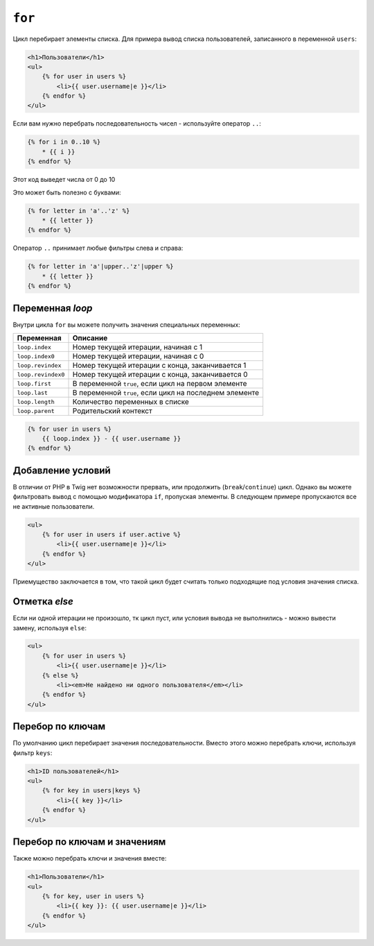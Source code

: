 ``for``
=======

Цикл перебирает элементы списка. Для примера вывод списка пользователей, записанного в переменной ``users``:

.. code-block:: jinja

    <h1>Пользователи</h1>
    <ul>
        {% for user in users %}
            <li>{{ user.username|e }}</li>
        {% endfor %}
    </ul>

.. Примечание::

    Списком может быть либо массив, либо объект с интерфейсом ``Traversable``.

Если вам нужно перебрать последовательность чисел - используйте оператор ``..``:

.. code-block:: jinja

    {% for i in 0..10 %}
        * {{ i }}
    {% endfor %}

Этот код выведет числа от 0 до 10

Это может быть полезно с буквами:

.. code-block:: jinja

    {% for letter in 'a'..'z' %}
        * {{ letter }}
    {% endfor %}

Оператор ``..`` принимает любые фильтры слева и справа:

.. code-block:: jinja

    {% for letter in 'a'|upper..'z'|upper %}
        * {{ letter }}
    {% endfor %}

.. На заметку:

    Если вам нужен больший шаг итерации - используйте функцию ``range``.

Переменная `loop`
-------------------

Внутри цикла ``for`` вы можете получить значения специальных переменных:

===================== =============================================================
Переменная             Описание
===================== =============================================================
``loop.index``        Номер текущей итерации, начиная с 1
``loop.index0``       Номер текущей итерации, начиная с 0
``loop.revindex``     Номер текущей итерации с конца, заканчивается 1
``loop.revindex0``    Номер текущей итерации с конца, заканчивается 0
``loop.first``        В переменной ``true``, если цикл на первом элементе
``loop.last``         В переменной ``true``, если цикл на последнем элементе
``loop.length``       Количество переменных в списке
``loop.parent``       Родительский контекст
===================== =============================================================

.. code-block:: jinja

    {% for user in users %}
        {{ loop.index }} - {{ user.username }}
    {% endfor %}

.. Примечание::

    Переменные ``loop.length``, ``loop.revindex``, ``loop.revindex0``, и ``loop.last`` доступны только для массивов. Также они доступны в цикле с условием.

.. versionadded:: 1.2
    Модификатор ``if`` поддерживается с Twig 1.2.

Добавление условий
------------------

В отличии от PHP в Twig нет возможности прервать, или продолжить (``break``/``continue``) цикл. Однако вы можете фильтровать вывод c помощью модификатора ``if``, пропуская элементы. В следующем примере пропускаются все не активные пользователи.

.. code-block:: jinja

    <ul>
        {% for user in users if user.active %}
            <li>{{ user.username|e }}</li>
        {% endfor %}
    </ul>

Приемущество заключается в том, что такой цикл будет считать только подходящие под условия значения списка.

.. Примечание::

    Использование ``loop``-переменных вместе с условиями не рекомендуется, тк может вызвать неожиданные проблемы. На пример добавив условие ``loop.index > 4`` цикл никогда не будет пройден, тк каждая итерация выполняется только после выполнения условия.

Отметка `else`
-----------------

Если ни одной итерации не произошло, тк цикл пуст, или условия вывода не выполнились - можно вывести замену, используя ``else``:

.. code-block:: jinja

    <ul>
        {% for user in users %}
            <li>{{ user.username|e }}</li>
        {% else %}
            <li><em>Не найдено ни одного пользователя</em></li>
        {% endfor %}
    </ul>

Перебор по ключам
-------------------

По умолчанию цикл перебирает значения последовательности. Вместо этого можно перебрать ключи, используя фильтр ``keys``:

.. code-block:: jinja

    <h1>ID пользователей</h1>
    <ul>
        {% for key in users|keys %}
            <li>{{ key }}</li>
        {% endfor %}
    </ul>

Перебор по ключам и значениям
------------------------------

Также можно перебрать ключи и значения вместе:

.. code-block:: jinja

    <h1>Пользователи</h1>
    <ul>
        {% for key, user in users %}
            <li>{{ key }}: {{ user.username|e }}</li>
        {% endfor %}
    </ul>
